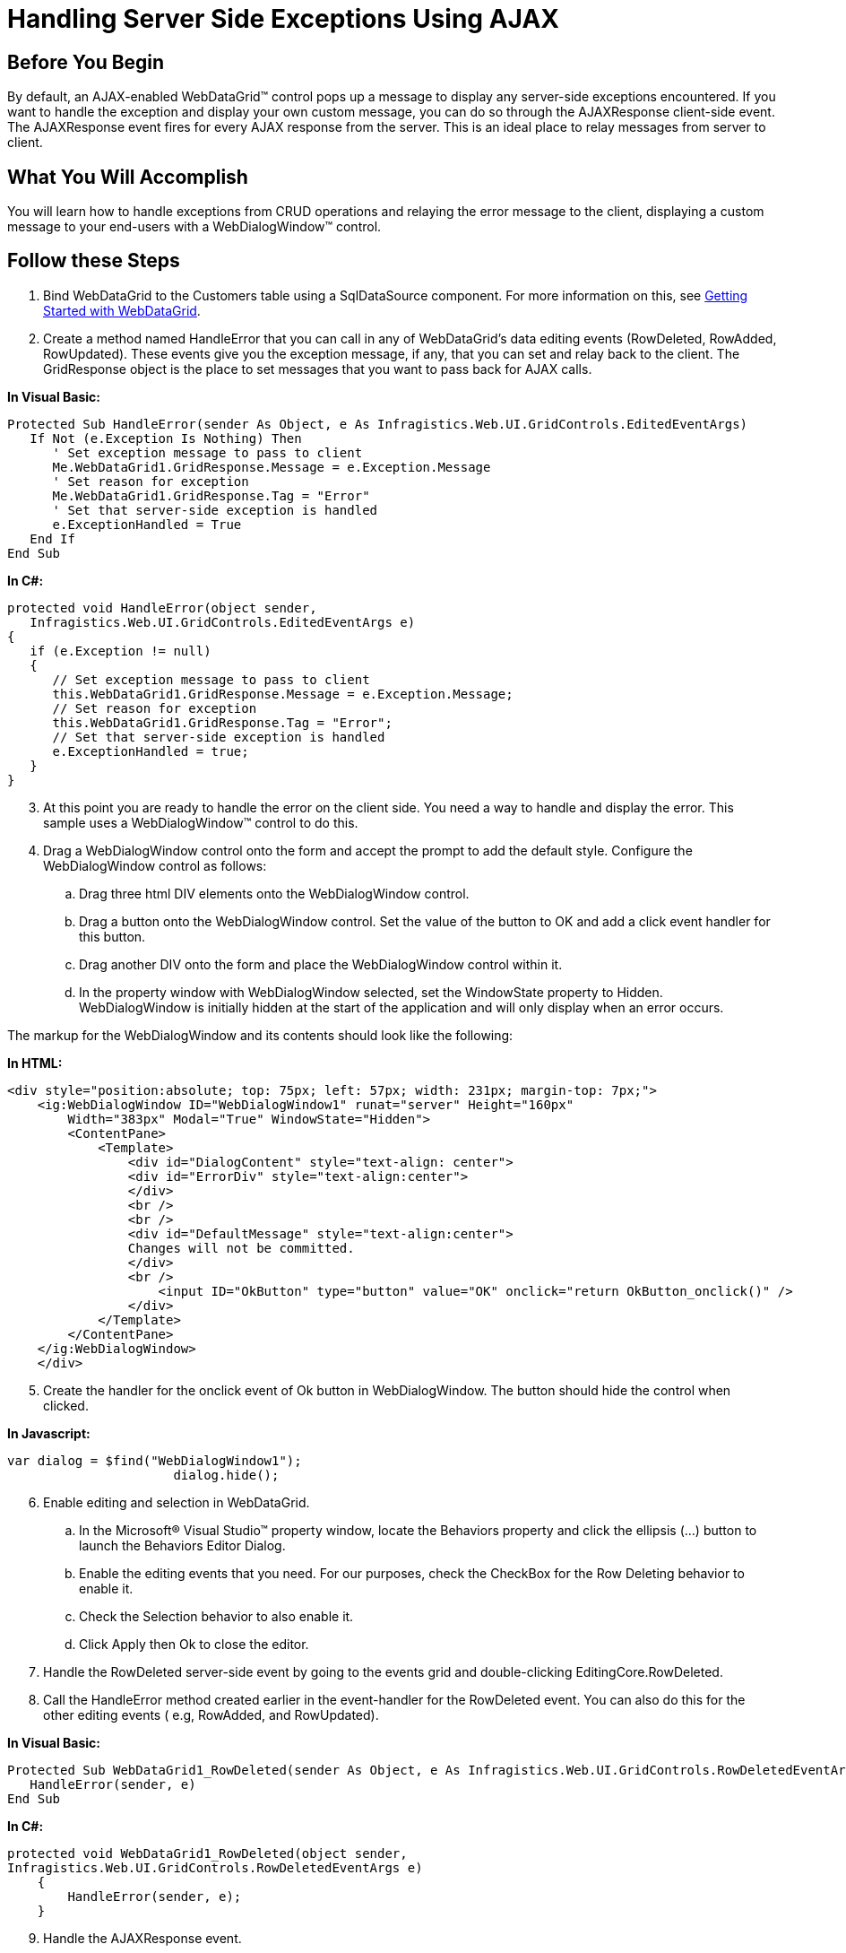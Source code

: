 ﻿////

|metadata|
{
    "name": "webdatagrid-handling-server-side-exceptions-using-ajax",
    "controlName": ["WebDataGrid"],
    "tags": ["Events","Grids"],
    "guid": "{FCA79C1E-B88B-49BA-84EF-EAFCE92E6327}",  
    "buildFlags": [],
    "createdOn": "0001-01-01T00:00:00Z"
}
|metadata|
////

= Handling Server Side Exceptions Using AJAX

== Before You Begin

By default, an AJAX-enabled WebDataGrid™ control pops up a message to display any server-side exceptions encountered. If you want to handle the exception and display your own custom message, you can do so through the AJAXResponse client-side event. The AJAXResponse event fires for every AJAX response from the server. This is an ideal place to relay messages from server to client.

== What You Will Accomplish

You will learn how to handle exceptions from CRUD operations and relaying the error message to the client, displaying a custom message to your end-users with a WebDialogWindow™ control.

== Follow these Steps

[start=1]
. Bind WebDataGrid to the Customers table using a SqlDataSource component. For more information on this, see link:webdatagrid-getting-started-with-webdatagrid.html[Getting Started with WebDataGrid].
[start=2]
. Create a method named HandleError that you can call in any of WebDataGrid's data editing events (RowDeleted, RowAdded, RowUpdated). These events give you the exception message, if any, that you can set and relay back to the client. The GridResponse object is the place to set messages that you want to pass back for AJAX calls.

*In Visual Basic:*

----
Protected Sub HandleError(sender As Object, e As Infragistics.Web.UI.GridControls.EditedEventArgs)
   If Not (e.Exception Is Nothing) Then
      ' Set exception message to pass to client 
      Me.WebDataGrid1.GridResponse.Message = e.Exception.Message
      ' Set reason for exception 
      Me.WebDataGrid1.GridResponse.Tag = "Error"
      ' Set that server-side exception is handled 
      e.ExceptionHandled = True
   End If
End Sub
----

*In C#:*

----
protected void HandleError(object sender, 
   Infragistics.Web.UI.GridControls.EditedEventArgs e) 
{ 
   if (e.Exception != null) 
   { 
      // Set exception message to pass to client 
      this.WebDataGrid1.GridResponse.Message = e.Exception.Message; 
      // Set reason for exception 
      this.WebDataGrid1.GridResponse.Tag = "Error"; 
      // Set that server-side exception is handled 
      e.ExceptionHandled = true; 
   } 
}
----

[start=3]
. At this point you are ready to handle the error on the client side. You need a way to handle and display the error. This sample uses a WebDialogWindow™ control to do this.
[start=4]
. Drag a WebDialogWindow control onto the form and accept the prompt to add the default style. Configure the WebDialogWindow control as follows:

.. Drag three html DIV elements onto the WebDialogWindow control.
.. Drag a button onto the WebDialogWindow control. Set the value of the button to OK and add a click event handler for this button.
.. Drag another DIV onto the form and place the WebDialogWindow control within it.
.. In the property window with WebDialogWindow selected, set the WindowState property to Hidden. WebDialogWindow is initially hidden at the start of the application and will only display when an error occurs.

The markup for the WebDialogWindow and its contents should look like the following:

*In HTML:*

----
<div style="position:absolute; top: 75px; left: 57px; width: 231px; margin-top: 7px;">
    <ig:WebDialogWindow ID="WebDialogWindow1" runat="server" Height="160px" 
        Width="383px" Modal="True" WindowState="Hidden">
        <ContentPane>
            <Template>
                <div id="DialogContent" style="text-align: center">
                <div id="ErrorDiv" style="text-align:center">
                </div>
                <br />
                <br />
                <div id="DefaultMessage" style="text-align:center">
                Changes will not be committed.
                </div>
                <br />
                    <input ID="OkButton" type="button" value="OK" onclick="return OkButton_onclick()" />
                </div>
            </Template>
        </ContentPane>
    </ig:WebDialogWindow>
    </div>
----

[start=5]
. Create the handler for the onclick event of Ok button in WebDialogWindow. The button should hide the control when clicked. 

*In Javascript:*

----
var dialog = $find("WebDialogWindow1");
                      dialog.hide();
----

[start=6]
. Enable editing and selection in WebDataGrid.

.. In the Microsoft® Visual Studio™ property window, locate the Behaviors property and click the ellipsis (...) button to launch the Behaviors Editor Dialog.
.. Enable the editing events that you need. For our purposes, check the CheckBox for the Row Deleting behavior to enable it.
.. Check the Selection behavior to also enable it.
.. Click Apply then Ok to close the editor.

[start=7]
. Handle the RowDeleted server-side event by going to the events grid and double-clicking EditingCore.RowDeleted.
[start=8]
. Call the HandleError method created earlier in the event-handler for the RowDeleted event. You can also do this for the other editing events ( e.g, RowAdded, and RowUpdated).

*In Visual Basic:*

----
Protected Sub WebDataGrid1_RowDeleted(sender As Object, e As Infragistics.Web.UI.GridControls.RowDeletedEventArgs)
   HandleError(sender, e)
End Sub
----

*In C#:*

----
protected void WebDataGrid1_RowDeleted(object sender, 
Infragistics.Web.UI.GridControls.RowDeletedEventArgs e)
    {
        HandleError(sender, e);
    }
----

[start=9]
. Handle the AJAXResponse event.

.. In the property grid for WebDataGrid, expand the ClientEvents property.
.. Type in AjaxResponse as the name for the AJAXResponse event handler.
.. In the code for the event-handler, retrieve the error message if it exists and display it in the WebDialogWindow control.

*In Javascript:*

----
function AjaxResponse(sender, e) 
{           
            // Make sure all server-side exception is handled so that grid is actually rendered
            if (e.get_browserResponseObject().status == 200) {
                // Check for error
                if (e.get_gridResponseObject().Tag == "Error") {
                    var dialog = $find("WebDialogWindow1");
                    // Get error message
                    var errorMessage = e.get_gridResponseObject().Message;
                    // Display dialog window with error message
                    var contentDiv = document.getElementById("ErrorDiv");
                    contentDiv.innerHTML = errorMessage;
                    dialog.show();
                }
            }
        }
----

[start=10]
. Run the application. Select a row and hit the delete key. WebDialogWindow informs that you have violated referential integrity of the data. Click Ok to close the dialog.

image::images/WebDataGrid_Events_HandlingEventsAJAX_01.png[]